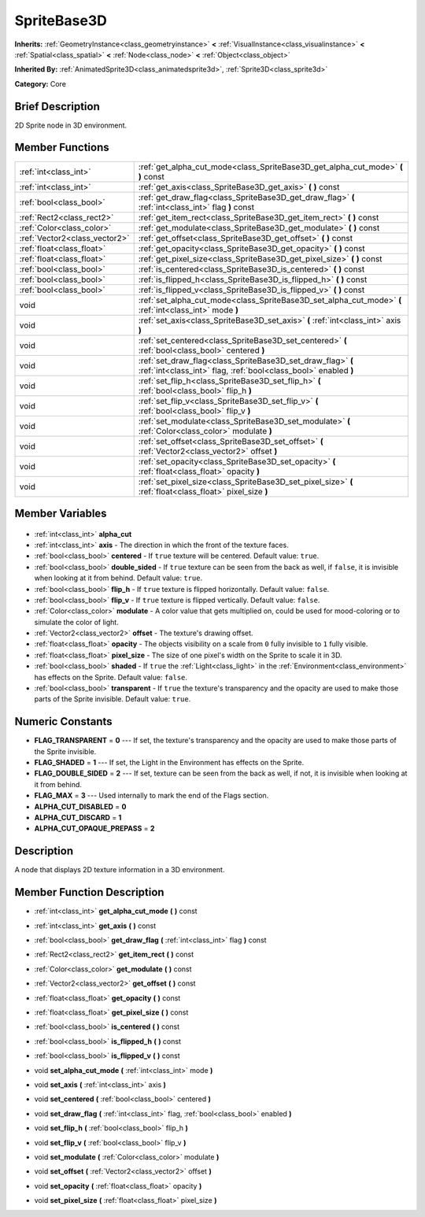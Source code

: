.. Generated automatically by doc/tools/makerst.py in Godot's source tree.
.. DO NOT EDIT THIS FILE, but the SpriteBase3D.xml source instead.
.. The source is found in doc/classes or modules/<name>/doc_classes.

.. _class_SpriteBase3D:

SpriteBase3D
============

**Inherits:** :ref:`GeometryInstance<class_geometryinstance>` **<** :ref:`VisualInstance<class_visualinstance>` **<** :ref:`Spatial<class_spatial>` **<** :ref:`Node<class_node>` **<** :ref:`Object<class_object>`

**Inherited By:** :ref:`AnimatedSprite3D<class_animatedsprite3d>`, :ref:`Sprite3D<class_sprite3d>`

**Category:** Core

Brief Description
-----------------

2D Sprite node in 3D environment.

Member Functions
----------------

+--------------------------------+--------------------------------------------------------------------------------------------------------------------------------+
| :ref:`int<class_int>`          | :ref:`get_alpha_cut_mode<class_SpriteBase3D_get_alpha_cut_mode>` **(** **)** const                                             |
+--------------------------------+--------------------------------------------------------------------------------------------------------------------------------+
| :ref:`int<class_int>`          | :ref:`get_axis<class_SpriteBase3D_get_axis>` **(** **)** const                                                                 |
+--------------------------------+--------------------------------------------------------------------------------------------------------------------------------+
| :ref:`bool<class_bool>`        | :ref:`get_draw_flag<class_SpriteBase3D_get_draw_flag>` **(** :ref:`int<class_int>` flag **)** const                            |
+--------------------------------+--------------------------------------------------------------------------------------------------------------------------------+
| :ref:`Rect2<class_rect2>`      | :ref:`get_item_rect<class_SpriteBase3D_get_item_rect>` **(** **)** const                                                       |
+--------------------------------+--------------------------------------------------------------------------------------------------------------------------------+
| :ref:`Color<class_color>`      | :ref:`get_modulate<class_SpriteBase3D_get_modulate>` **(** **)** const                                                         |
+--------------------------------+--------------------------------------------------------------------------------------------------------------------------------+
| :ref:`Vector2<class_vector2>`  | :ref:`get_offset<class_SpriteBase3D_get_offset>` **(** **)** const                                                             |
+--------------------------------+--------------------------------------------------------------------------------------------------------------------------------+
| :ref:`float<class_float>`      | :ref:`get_opacity<class_SpriteBase3D_get_opacity>` **(** **)** const                                                           |
+--------------------------------+--------------------------------------------------------------------------------------------------------------------------------+
| :ref:`float<class_float>`      | :ref:`get_pixel_size<class_SpriteBase3D_get_pixel_size>` **(** **)** const                                                     |
+--------------------------------+--------------------------------------------------------------------------------------------------------------------------------+
| :ref:`bool<class_bool>`        | :ref:`is_centered<class_SpriteBase3D_is_centered>` **(** **)** const                                                           |
+--------------------------------+--------------------------------------------------------------------------------------------------------------------------------+
| :ref:`bool<class_bool>`        | :ref:`is_flipped_h<class_SpriteBase3D_is_flipped_h>` **(** **)** const                                                         |
+--------------------------------+--------------------------------------------------------------------------------------------------------------------------------+
| :ref:`bool<class_bool>`        | :ref:`is_flipped_v<class_SpriteBase3D_is_flipped_v>` **(** **)** const                                                         |
+--------------------------------+--------------------------------------------------------------------------------------------------------------------------------+
| void                           | :ref:`set_alpha_cut_mode<class_SpriteBase3D_set_alpha_cut_mode>` **(** :ref:`int<class_int>` mode **)**                        |
+--------------------------------+--------------------------------------------------------------------------------------------------------------------------------+
| void                           | :ref:`set_axis<class_SpriteBase3D_set_axis>` **(** :ref:`int<class_int>` axis **)**                                            |
+--------------------------------+--------------------------------------------------------------------------------------------------------------------------------+
| void                           | :ref:`set_centered<class_SpriteBase3D_set_centered>` **(** :ref:`bool<class_bool>` centered **)**                              |
+--------------------------------+--------------------------------------------------------------------------------------------------------------------------------+
| void                           | :ref:`set_draw_flag<class_SpriteBase3D_set_draw_flag>` **(** :ref:`int<class_int>` flag, :ref:`bool<class_bool>` enabled **)** |
+--------------------------------+--------------------------------------------------------------------------------------------------------------------------------+
| void                           | :ref:`set_flip_h<class_SpriteBase3D_set_flip_h>` **(** :ref:`bool<class_bool>` flip_h **)**                                    |
+--------------------------------+--------------------------------------------------------------------------------------------------------------------------------+
| void                           | :ref:`set_flip_v<class_SpriteBase3D_set_flip_v>` **(** :ref:`bool<class_bool>` flip_v **)**                                    |
+--------------------------------+--------------------------------------------------------------------------------------------------------------------------------+
| void                           | :ref:`set_modulate<class_SpriteBase3D_set_modulate>` **(** :ref:`Color<class_color>` modulate **)**                            |
+--------------------------------+--------------------------------------------------------------------------------------------------------------------------------+
| void                           | :ref:`set_offset<class_SpriteBase3D_set_offset>` **(** :ref:`Vector2<class_vector2>` offset **)**                              |
+--------------------------------+--------------------------------------------------------------------------------------------------------------------------------+
| void                           | :ref:`set_opacity<class_SpriteBase3D_set_opacity>` **(** :ref:`float<class_float>` opacity **)**                               |
+--------------------------------+--------------------------------------------------------------------------------------------------------------------------------+
| void                           | :ref:`set_pixel_size<class_SpriteBase3D_set_pixel_size>` **(** :ref:`float<class_float>` pixel_size **)**                      |
+--------------------------------+--------------------------------------------------------------------------------------------------------------------------------+

Member Variables
----------------

  .. _class_SpriteBase3D_alpha_cut:

- :ref:`int<class_int>` **alpha_cut**

  .. _class_SpriteBase3D_axis:

- :ref:`int<class_int>` **axis** - The direction in which the front of the texture faces.

  .. _class_SpriteBase3D_centered:

- :ref:`bool<class_bool>` **centered** - If ``true`` texture will be centered. Default value: ``true``.

  .. _class_SpriteBase3D_double_sided:

- :ref:`bool<class_bool>` **double_sided** - If ``true`` texture can be seen from the back as well, if ``false``, it is invisible when looking at it from behind. Default value: ``true``.

  .. _class_SpriteBase3D_flip_h:

- :ref:`bool<class_bool>` **flip_h** - If ``true`` texture is flipped horizontally. Default value: ``false``.

  .. _class_SpriteBase3D_flip_v:

- :ref:`bool<class_bool>` **flip_v** - If ``true`` texture is flipped vertically. Default value: ``false``.

  .. _class_SpriteBase3D_modulate:

- :ref:`Color<class_color>` **modulate** - A color value that gets multiplied on, could be used for mood-coloring or to simulate the color of light.

  .. _class_SpriteBase3D_offset:

- :ref:`Vector2<class_vector2>` **offset** - The texture's drawing offset.

  .. _class_SpriteBase3D_opacity:

- :ref:`float<class_float>` **opacity** - The objects visibility on a scale from ``0`` fully invisible to ``1`` fully visible.

  .. _class_SpriteBase3D_pixel_size:

- :ref:`float<class_float>` **pixel_size** - The size of one pixel's width on the Sprite to scale it in 3D.

  .. _class_SpriteBase3D_shaded:

- :ref:`bool<class_bool>` **shaded** - If ``true`` the :ref:`Light<class_light>` in the :ref:`Environment<class_environment>` has effects on the Sprite. Default value: ``false``.

  .. _class_SpriteBase3D_transparent:

- :ref:`bool<class_bool>` **transparent** - If ``true`` the texture's transparency and the opacity are used to make those parts of the Sprite invisible. Default value: ``true``.


Numeric Constants
-----------------

- **FLAG_TRANSPARENT** = **0** --- If set, the texture's transparency and the opacity are used to make those parts of the Sprite invisible.
- **FLAG_SHADED** = **1** --- If set, the Light in the Environment has effects on the Sprite.
- **FLAG_DOUBLE_SIDED** = **2** --- If set, texture can be seen from the back as well, if not, it is invisible when looking at it from behind.
- **FLAG_MAX** = **3** --- Used internally to mark the end of the Flags section.
- **ALPHA_CUT_DISABLED** = **0**
- **ALPHA_CUT_DISCARD** = **1**
- **ALPHA_CUT_OPAQUE_PREPASS** = **2**

Description
-----------

A node that displays 2D texture information in a 3D environment.

Member Function Description
---------------------------

.. _class_SpriteBase3D_get_alpha_cut_mode:

- :ref:`int<class_int>` **get_alpha_cut_mode** **(** **)** const

.. _class_SpriteBase3D_get_axis:

- :ref:`int<class_int>` **get_axis** **(** **)** const

.. _class_SpriteBase3D_get_draw_flag:

- :ref:`bool<class_bool>` **get_draw_flag** **(** :ref:`int<class_int>` flag **)** const

.. _class_SpriteBase3D_get_item_rect:

- :ref:`Rect2<class_rect2>` **get_item_rect** **(** **)** const

.. _class_SpriteBase3D_get_modulate:

- :ref:`Color<class_color>` **get_modulate** **(** **)** const

.. _class_SpriteBase3D_get_offset:

- :ref:`Vector2<class_vector2>` **get_offset** **(** **)** const

.. _class_SpriteBase3D_get_opacity:

- :ref:`float<class_float>` **get_opacity** **(** **)** const

.. _class_SpriteBase3D_get_pixel_size:

- :ref:`float<class_float>` **get_pixel_size** **(** **)** const

.. _class_SpriteBase3D_is_centered:

- :ref:`bool<class_bool>` **is_centered** **(** **)** const

.. _class_SpriteBase3D_is_flipped_h:

- :ref:`bool<class_bool>` **is_flipped_h** **(** **)** const

.. _class_SpriteBase3D_is_flipped_v:

- :ref:`bool<class_bool>` **is_flipped_v** **(** **)** const

.. _class_SpriteBase3D_set_alpha_cut_mode:

- void **set_alpha_cut_mode** **(** :ref:`int<class_int>` mode **)**

.. _class_SpriteBase3D_set_axis:

- void **set_axis** **(** :ref:`int<class_int>` axis **)**

.. _class_SpriteBase3D_set_centered:

- void **set_centered** **(** :ref:`bool<class_bool>` centered **)**

.. _class_SpriteBase3D_set_draw_flag:

- void **set_draw_flag** **(** :ref:`int<class_int>` flag, :ref:`bool<class_bool>` enabled **)**

.. _class_SpriteBase3D_set_flip_h:

- void **set_flip_h** **(** :ref:`bool<class_bool>` flip_h **)**

.. _class_SpriteBase3D_set_flip_v:

- void **set_flip_v** **(** :ref:`bool<class_bool>` flip_v **)**

.. _class_SpriteBase3D_set_modulate:

- void **set_modulate** **(** :ref:`Color<class_color>` modulate **)**

.. _class_SpriteBase3D_set_offset:

- void **set_offset** **(** :ref:`Vector2<class_vector2>` offset **)**

.. _class_SpriteBase3D_set_opacity:

- void **set_opacity** **(** :ref:`float<class_float>` opacity **)**

.. _class_SpriteBase3D_set_pixel_size:

- void **set_pixel_size** **(** :ref:`float<class_float>` pixel_size **)**


